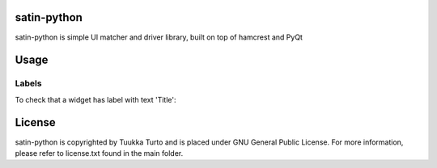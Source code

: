 satin-python
============

satin-python is simple UI matcher and driver library, built on top of hamcrest and PyQt

Usage
=====

Labels
------
To check that a widget has label with text 'Title':

.. code-block:: python
    assert_that(item, has_label('Title'))

License
=======
satin-python is copyrighted by Tuukka Turto and is placed under
GNU General Public License. For more information, please refer to license.txt
found in the main folder.
